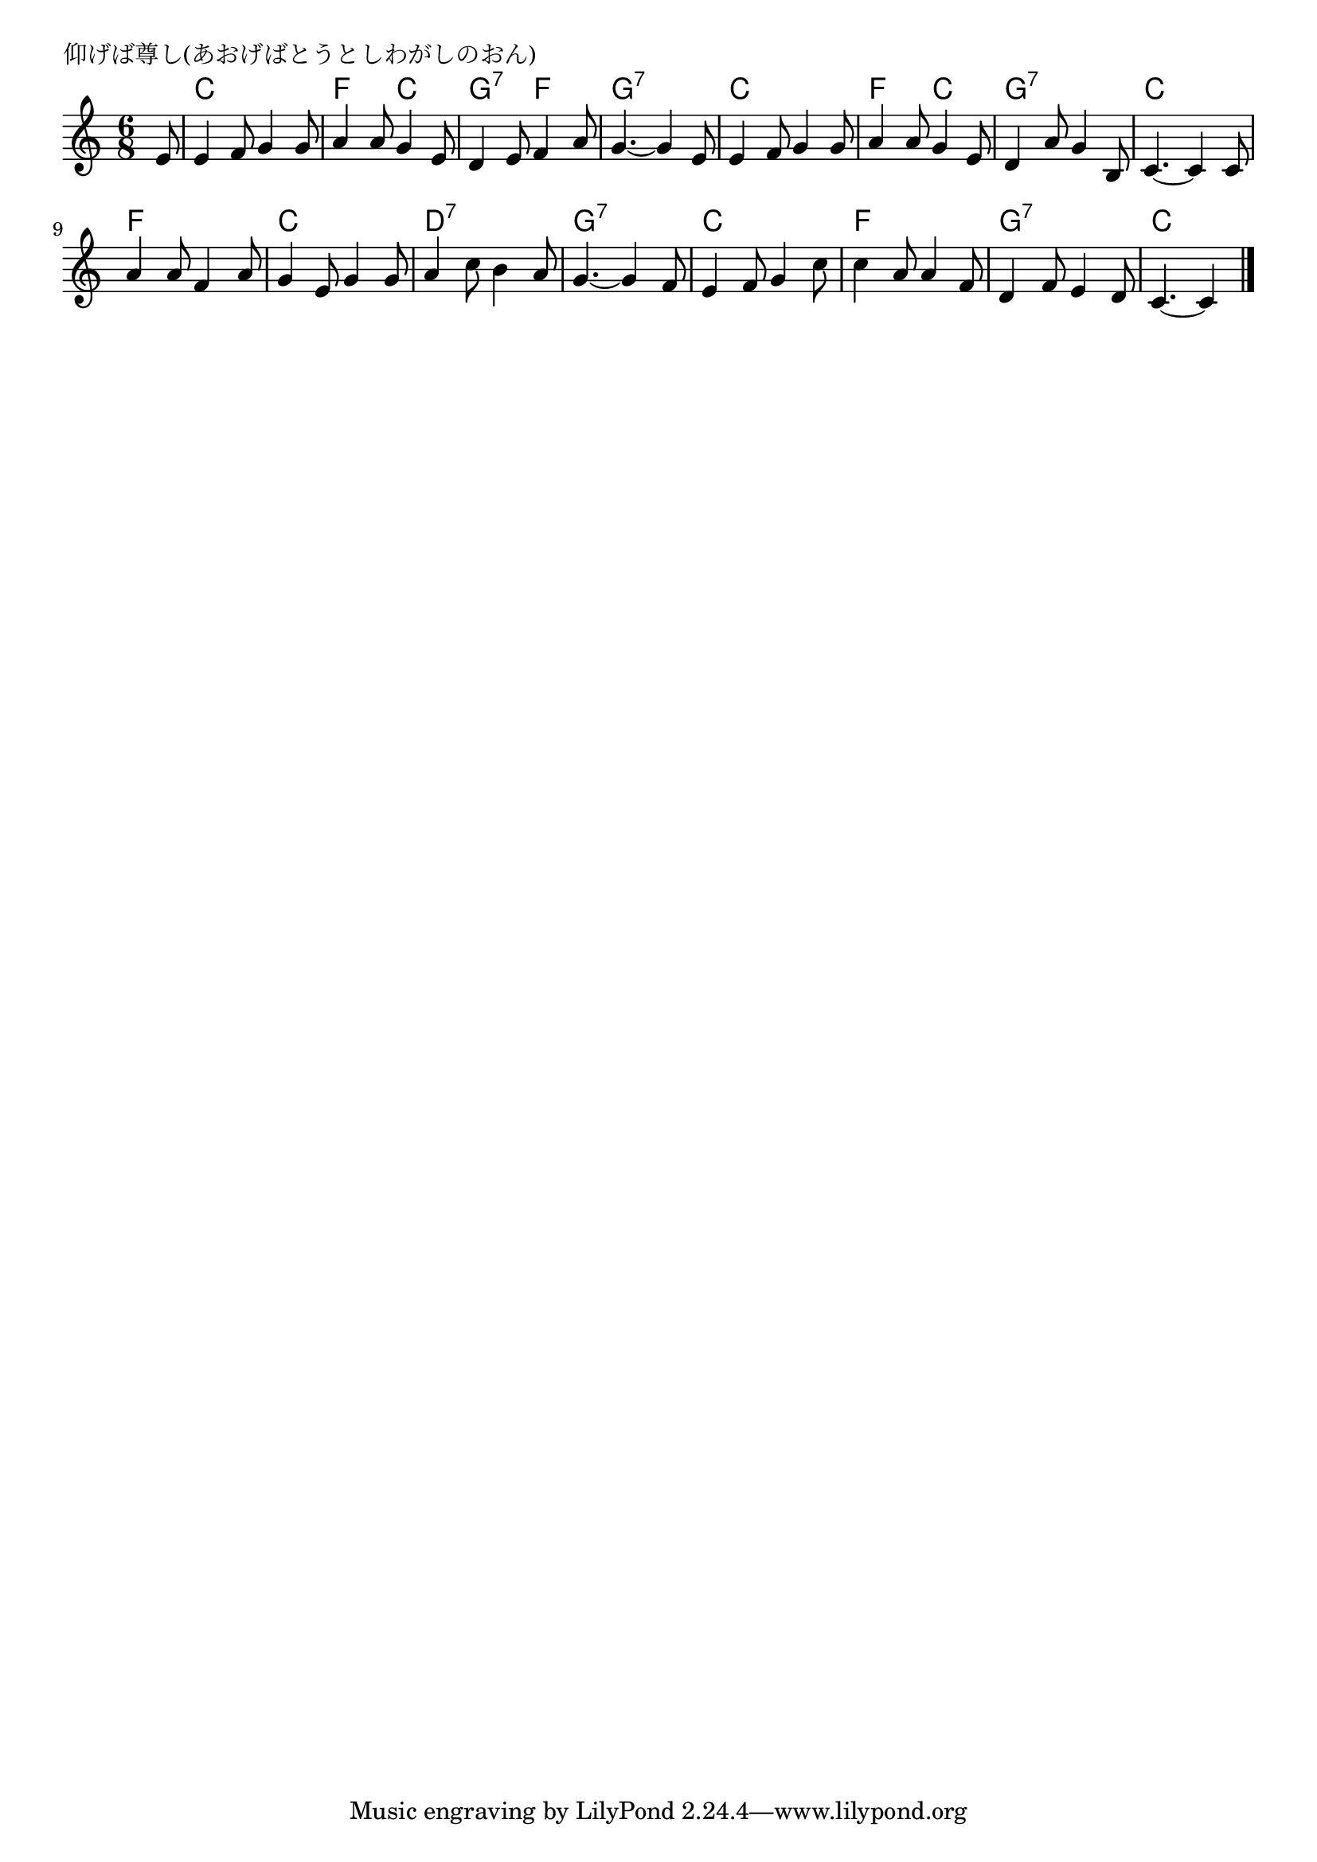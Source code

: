 \version "2.18.2"

% 仰げば尊し(あおげばとうとしわがしのおん)


\header {
piece = "仰げば尊し(あおげばとうとしわがしのおん)"
}

melody =
\relative c' {
\time 6/8
\key c \major
\set Score.tempoHideNote = ##t
\tempo 4=100
\numericTimeSignature
\partial 8
e8 |
e4 f8 g4 g8 | %1
a4 a8 g4 e8 |
d4 e8 f4 a8 |
g4.~ g4 e8 |

e4 f8 g4 g8 | 
a4 a8 g4 e8 |
d4 a'8 g4 b,8 |
c4.~ c4 c8 |

a'4 a8 f4 a8 |
g4 e8 g4 g8 |
a4 c8 b4 a8 |
g4.~ g4 f8 |

e4 f8 g4 c8 |
c4 a8 a4 f8 |
d4 f8 e4 d8 |
c4.~ c4


\bar "|."
}
\score {
<<
\chords {
\set noChordSymbol = ""
\set chordChanges=##t
%
r8 c4. c f c g:7 f g:7 g:7
c c f c g:7 g:7 c c 
f f c c d:7 d:7 g:7 g:7
c c f f g:7 g:7 c c4


}
\new Staff {\melody}
>>
\layout {
line-width = #190
indent = 0\mm
}
\midi {}
}